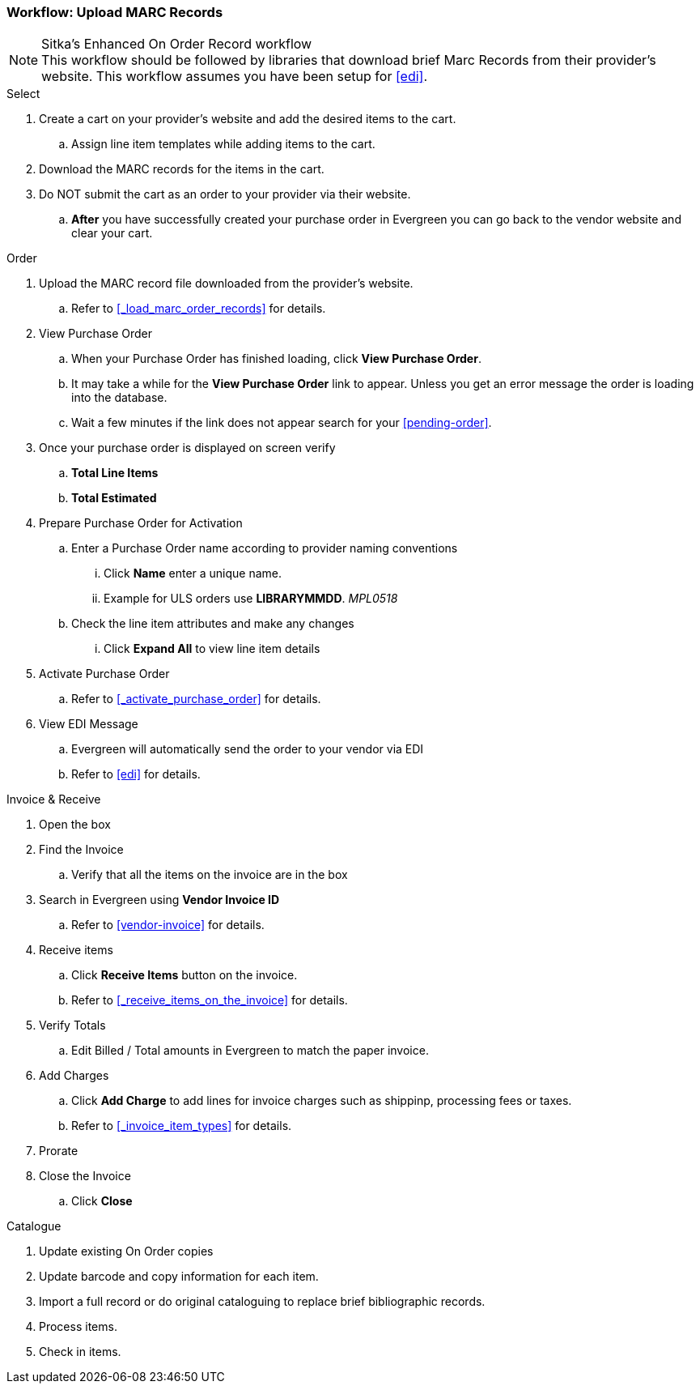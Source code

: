 Workflow: Upload MARC Records
~~~~~~~~~~~~~~~~~~~~~~~~~~~~~

.Sitka's Enhanced On Order Record workflow
[NOTE]
This workflow should be followed by libraries that download brief Marc Records from their provider's website. This workflow assumes you have been setup for xref:edi[].

.Select
. Create a cart on your provider's website and add the desired items to the cart.
.. Assign line item templates while adding items to the cart.
. Download the MARC records for the items in the cart.
. Do NOT submit the cart as an order to your provider via their website.
.. *After* you have successfully created your purchase order in Evergreen you can go back to the vendor website and clear your cart.

.Order
. Upload the MARC record file downloaded from the provider's website.
.. Refer to xref:_load_marc_order_records[] for details.
. View Purchase Order
.. When your Purchase Order has finished loading, click *View Purchase Order*.
.. It may take a while for the *View Purchase Order* link to appear. Unless you get an error message the order is loading into the database.
.. Wait a few minutes if the link does not appear search for your xref:pending-order[].
. Once your purchase order is displayed on screen verify
.. *Total Line Items*
.. *Total Estimated*
. Prepare Purchase Order for Activation
.. Enter a Purchase Order name according to provider naming conventions
... Click *Name* enter a unique name.
... Example for ULS orders use *LIBRARYMMDD*.  _MPL0518_
.. Check the line item attributes and make any changes
... Click *Expand All* to view line item details
. Activate Purchase Order
.. Refer to xref:_activate_purchase_order[] for details.
. View EDI Message
.. Evergreen will automatically send the order to your vendor via EDI
.. Refer to xref:edi[] for details.

.Invoice & Receive
. Open the box
. Find the Invoice
.. Verify that all the items on the invoice are in the box
. Search in Evergreen using *Vendor Invoice ID*
.. Refer to xref:vendor-invoice[] for details.
. Receive items
.. Click *Receive Items* button on the invoice.
.. Refer to xref:_receive_items_on_the_invoice[] for details.
. Verify Totals
.. Edit Billed / Total amounts in Evergreen to match the paper invoice.
. Add Charges
.. Click *Add Charge* to add lines for invoice charges such as shippinp, processing fees or taxes.
.. Refer to xref:_invoice_item_types[] for details.
. Prorate
. Close the Invoice
.. Click *Close*

.Catalogue
. Update existing On Order copies
. Update barcode and copy information for each item.
. Import a full record or do original cataloguing to replace brief bibliographic records.
. Process items.
. Check in items.
